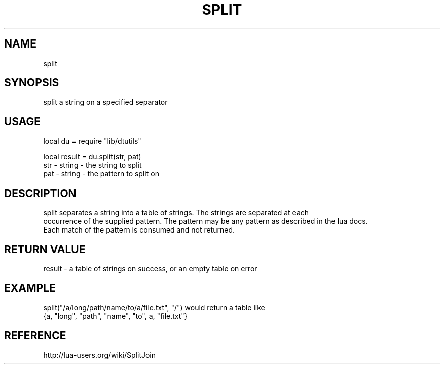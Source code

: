 .TH SPLIT 3 "" "" "Darktable dtutils functions"
.SH NAME
split
.SH SYNOPSIS
split a string on a specified separator
.SH USAGE
local du = require "lib/dtutils"

    local result = du.split(str, pat)
      str - string - the string to split
      pat - string - the pattern to split on
.SH DESCRIPTION
split separates a string into a table of strings.  The strings are separated at each
    occurrence of the supplied pattern. The pattern may be any pattern as described in the lua docs.
    Each match of the pattern is consumed and not returned.
.SH RETURN VALUE
result - a table of strings on success, or an empty table on error
.SH EXAMPLE
split("/a/long/path/name/to/a/file.txt", "/") would return a table like
      {a, "long", "path", "name", "to", a, "file.txt"}
.SH REFERENCE
http://lua-users.org/wiki/SplitJoin
